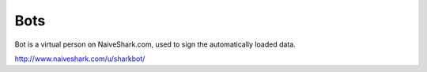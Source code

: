 Bots
====

Bot is a virtual person on NaiveShark.com, used to sign the automatically loaded data.

http://www.naiveshark.com/u/sharkbot/